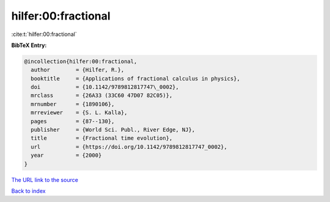 hilfer:00:fractional
====================

:cite:t:`hilfer:00:fractional`

**BibTeX Entry:**

.. code-block:: bibtex

   @incollection{hilfer:00:fractional,
     author        = {Hilfer, R.},
     booktitle     = {Applications of fractional calculus in physics},
     doi           = {10.1142/9789812817747\_0002},
     mrclass       = {26A33 (33C60 47D07 82C05)},
     mrnumber      = {1890106},
     mrreviewer    = {S. L. Kalla},
     pages         = {87--130},
     publisher     = {World Sci. Publ., River Edge, NJ},
     title         = {Fractional time evolution},
     url           = {https://doi.org/10.1142/9789812817747_0002},
     year          = {2000}
   }

`The URL link to the source <https://doi.org/10.1142/9789812817747_0002>`__


`Back to index <../By-Cite-Keys.html>`__
